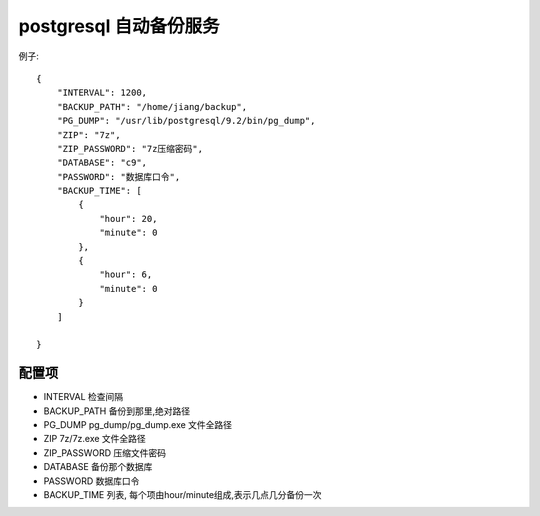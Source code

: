 postgresql 自动备份服务
--------------------------------------------------

例子::

	{
	    "INTERVAL": 1200,
	    "BACKUP_PATH": "/home/jiang/backup",
	    "PG_DUMP": "/usr/lib/postgresql/9.2/bin/pg_dump",
	    "ZIP": "7z",
	    "ZIP_PASSWORD": "7z压缩密码",
	    "DATABASE": "c9",
	    "PASSWORD": "数据库口令",
	    "BACKUP_TIME": [
	        {
	            "hour": 20,
	            "minute": 0
	        },
	        {
	            "hour": 6,
	            "minute": 0
	        }
	    ]

	}

配置项
=======================================

* INTERVAL 检查间隔
* BACKUP_PATH 备份到那里,绝对路径
* PG_DUMP  pg_dump/pg_dump.exe 文件全路径
* ZIP  7z/7z.exe 文件全路径
* ZIP_PASSWORD  压缩文件密码
* DATABASE 备份那个数据库
* PASSWORD 数据库口令
* BACKUP_TIME 列表, 每个项由hour/minute组成,表示几点几分备份一次


